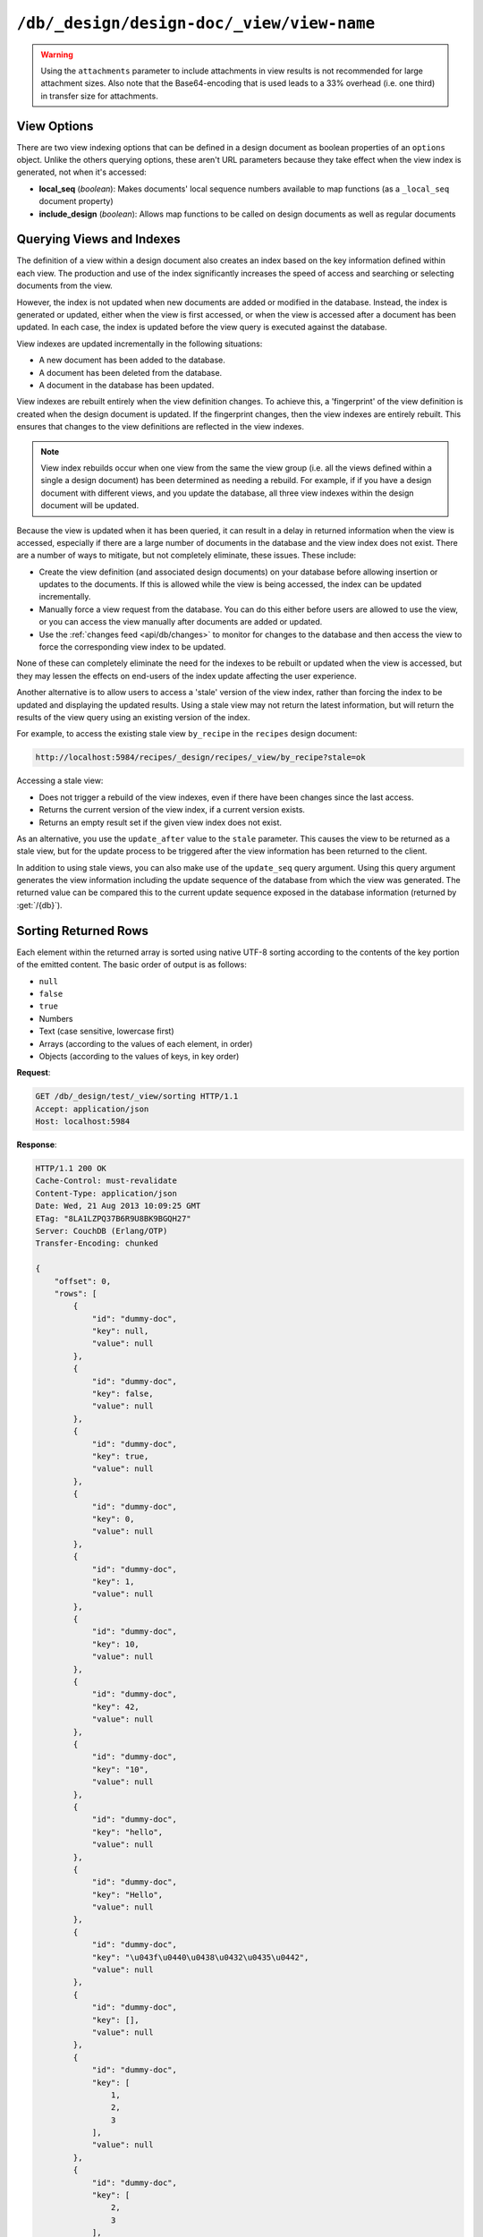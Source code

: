 .. Licensed under the Apache License, Version 2.0 (the "License"); you may not
.. use this file except in compliance with the License. You may obtain a copy of
.. the License at
..
..   http://www.apache.org/licenses/LICENSE-2.0
..
.. Unless required by applicable law or agreed to in writing, software
.. distributed under the License is distributed on an "AS IS" BASIS, WITHOUT
.. WARRANTIES OR CONDITIONS OF ANY KIND, either express or implied. See the
.. License for the specific language governing permissions and limitations under
.. the License.

.. _api/ddoc/view:

==========================================
``/db/_design/design-doc/_view/view-name``
==========================================

.. http:get:: /{db}/_design/{ddoc}/_view/{view}
    :synopsis: Returns results for the specified stored view

    Executes the specified view function from the specified design document.

    :param db: Database name
    :param ddoc: Design document name
    :param view: View function name

    :<header Accept: - :mimetype:`application/json`
                     - :mimetype:`text/plain`

    :query boolean conflicts: Include `conflicts` information in response.
      Ignored if ``include_docs`` isn't ``true``. Default is ``false``.
    :query boolean descending: Return the documents in descending order by key.
      Default is ``false``.
    :query json endkey: Stop returning records when the specified key is
      reached.
    :query json end_key: Alias for ``endkey`` param
    :query string endkey_docid: Stop returning records when the specified
      document ID is reached. Ignored if ``endkey`` is not set.
    :query string end_key_doc_id: Alias for ``endkey_docid``.
    :query boolean group: Group the results using the reduce function to a
      group or single row. Implies ``reduce`` is ``true`` and the maximum
      ``group_level``. Default is ``false``.
    :query number group_level: Specify the group level to be used. Implies
      ``group`` is ``true``.
    :query boolean include_docs: Include the associated document with each row.
      Default is ``false``.
    :query boolean attachments: Include the Base64-encoded content of
      :ref:`attachments <api/doc/attachments>` in the documents that are
      included if ``include_docs`` is ``true``. Ignored if ``include_docs`` isn't
      ``true``. Default is ``false``.
    :query boolean att_encoding_info: Include encoding information in
      attachment stubs if ``include_docs`` is ``true`` and the particular
      attachment is compressed. Ignored if ``include_docs`` isn't ``true``.
      Default is ``false``.
    :query boolean inclusive_end: Specifies whether the specified end key
      should be included in the result. Default is ``true``.
    :query json key: Return only documents that match the specified key.
    :query json-array keys: Return only documents where the key matches one of
      the keys specified in the array.
    :query number limit: Limit the number of the returned documents to the
      specified number.
    :query boolean reduce: Use the reduction function. Default is ``true`` when
      a reduce function is defined.
    :query number skip: Skip this number of records before starting to return
      the results. Default is ``0``.
    :query boolean sorted: Sort returned rows (see :ref:`Sorting Returned Rows
     <api/ddoc/view/sorting>`). Setting this to ``false`` offers a performance
     boost. The ``total_rows`` and ``offset`` fields are not available when this
     is set to ``false``. Default is ``true``.
    :query boolean stable: Whether or not the view results should be returned
     from a stable set of shards. Default is ``false``.
    :query string stale: Allow the results from a stale view to be used.
      Supported values: ``ok`` and ``update_after``.
      ``ok`` is equivalent to ``stable=true&update=false``.
      ``update_after`` is equivalent to ``stable=true&update=lazy``.
      The default behavior is equivalent to ``stable=false&update=true``.
      Note that this parameter is deprecated. Use ``stable`` and ``update`` instead.
      See :ref:`views/generation` for more details.
    :query json startkey: Return records starting with the specified key.
    :query json start_key: Alias for ``startkey``.
    :query string startkey_docid: Return records starting with the specified
      document ID. Ignored if ``startkey`` is not set.
    :query string start_key_doc_id: Alias for ``startkey_docid`` param
    :query string update: Whether or not the view in question should be updated
     prior to responding to the user. Supported values: ``true``, ``false``,
     ``lazy``. Default is ``true``.
    :query boolean update_seq: Whether to include in the response an
      ``update_seq`` value indicating the sequence id of the database the view
      reflects. Default is ``false``.

    :>header Content-Type: - :mimetype:`application/json`
                           - :mimetype:`text/plain; charset=utf-8`
    :>header ETag: Response signature
    :>header Transfer-Encoding: ``chunked``

    :>json number offset: Offset where the document list started.
    :>json array rows: Array of view row objects. By default the information
      returned contains only the document ID and revision.
    :>json number total_rows: Number of documents in the database/view.
    :>json object update_seq: Current update sequence for the database.

    :code 200: Request completed successfully
    :code 400: Invalid request
    :code 401: Read permission required
    :code 404: Specified database, design document or view is missed

    **Request**:

    .. code-block:: http

        GET /recipes/_design/ingredients/_view/by_name HTTP/1.1
        Accept: application/json
        Host: localhost:5984

    **Response**:

    .. code-block:: http

        HTTP/1.1 200 OK
        Cache-Control: must-revalidate
        Content-Type: application/json
        Date: Wed, 21 Aug 2013 09:12:06 GMT
        ETag: "2FOLSBSW4O6WB798XU4AQYA9B"
        Server: CouchDB (Erlang/OTP)
        Transfer-Encoding: chunked

        {
            "offset": 0,
            "rows": [
                {
                    "id": "SpaghettiWithMeatballs",
                    "key": "meatballs",
                    "value": 1
                },
                {
                    "id": "SpaghettiWithMeatballs",
                    "key": "spaghetti",
                    "value": 1
                },
                {
                    "id": "SpaghettiWithMeatballs",
                    "key": "tomato sauce",
                    "value": 1
                }
            ],
            "total_rows": 3
        }

.. versionchanged:: 1.6.0 added ``attachments`` and ``att_encoding_info``
    parameters
.. versionchanged:: 2.0.0 added ``sorted`` parameter
.. versionchanged:: 2.1.0 added ``stable`` and ``update`` parameters

.. warning::
    Using the ``attachments`` parameter to include attachments in view results
    is not recommended for large attachment sizes. Also note that the
    Base64-encoding that is used leads to a 33% overhead (i.e. one third) in
    transfer size for attachments.

.. http:post:: /{db}/_design/{ddoc}/_view/{view}
    :synopsis: Returns results for the specified view

    Executes the specified view function from the specified design document.
    :method:`POST` view functionality supports identical parameters and behavior
    as specified in the :get:`/{db}/_design/{ddoc}/_view/{view}` API but allows for the
    query string parameters to be supplied as keys in a JSON object in the body
    of the `POST` request.

    **Request**:

    .. code-block:: http

        POST /recipes/_design/ingredients/_view/by_name HTTP/1.1
        Accept: application/json
        Content-Length: 37
        Host: localhost:5984

        {
            "keys": [
                "meatballs",
                "spaghetti"
            ]
        }

    **Response**:

    .. code-block:: http

        HTTP/1.1 200 OK
        Cache-Control: must-revalidate
        Content-Type: application/json
        Date: Wed, 21 Aug 2013 09:14:13 GMT
        ETag: "6R5NM8E872JIJF796VF7WI3FZ"
        Server: CouchDB (Erlang/OTP)
        Transfer-Encoding: chunked

        {
            "offset": 0,
            "rows": [
                {
                    "id": "SpaghettiWithMeatballs",
                    "key": "meatballs",
                    "value": 1
                },
                {
                    "id": "SpaghettiWithMeatballs",
                    "key": "spaghetti",
                    "value": 1
                }
            ],
            "total_rows": 3
        }

.. _api/ddoc/view/options:

View Options
============

There are two view indexing options that can be defined in a design document
as boolean properties of an ``options`` object. Unlike the others querying
options, these aren't URL parameters because they take effect when the view
index is generated, not when it's accessed:

- **local_seq** (*boolean*): Makes documents' local sequence numbers available
  to map functions (as a ``_local_seq`` document property)
- **include_design** (*boolean*): Allows map functions to be called on design
  documents as well as regular documents

.. _api/ddoc/view/indexing:

Querying Views and Indexes
==========================

The definition of a view within a design document also creates an index based
on the key information defined within each view. The production and use of the
index significantly increases the speed of access and searching or selecting
documents from the view.

However, the index is not updated when new documents are added or modified in
the database. Instead, the index is generated or updated, either when the view
is first accessed, or when the view is accessed after a document has been
updated. In each case, the index is updated before the view query is executed
against the database.

View indexes are updated incrementally in the following situations:

- A new document has been added to the database.
- A document has been deleted from the database.
- A document in the database has been updated.

View indexes are rebuilt entirely when the view definition changes. To achieve
this, a 'fingerprint' of the view definition is created when the design
document is updated. If the fingerprint changes, then the view indexes are
entirely rebuilt. This ensures that changes to the view definitions are
reflected in the view indexes.

.. note::
    View index rebuilds occur when one view from the same the view group (i.e.
    all the views defined within a single a design document) has been
    determined as needing a rebuild. For example, if if you have a design
    document with different views, and you update the database, all three view
    indexes within the design document will be updated.

Because the view is updated when it has been queried, it can result in a delay
in returned information when the view is accessed, especially if there are a
large number of documents in the database and the view index does not exist.
There are a number of ways to mitigate, but not completely eliminate, these
issues. These include:

- Create the view definition (and associated design documents) on your database
  before allowing insertion or updates to the documents. If this is allowed
  while the view is being accessed, the index can be updated incrementally.
- Manually force a view request from the database. You can do this either
  before users are allowed to use the view, or you can access the view manually
  after documents are added or updated.
- Use the :ref:`changes feed <api/db/changes>` to monitor for changes to the
  database and then access the view to force the corresponding view index to be
  updated.

None of these can completely eliminate the need for the indexes to be rebuilt
or updated when the view is accessed, but they may lessen the effects on
end-users of the index update affecting the user experience.

Another alternative is to allow users to access a 'stale' version of the view
index, rather than forcing the index to be updated and displaying the updated
results. Using a stale view may not return the latest information, but will
return the results of the view query using an existing version of the index.

For example, to access the existing stale view ``by_recipe`` in the
``recipes`` design document:

.. code-block:: text

    http://localhost:5984/recipes/_design/recipes/_view/by_recipe?stale=ok

Accessing a stale view:

- Does not trigger a rebuild of the view indexes, even if there have been
  changes since the last access.

- Returns the current version of the view index, if a current version exists.

- Returns an empty result set if the given view index does not exist.

As an alternative, you use the ``update_after`` value to the ``stale``
parameter. This causes the view to be returned as a stale view, but for the
update process to be triggered after the view information has been returned to
the client.

In addition to using stale views, you can also make use of the ``update_seq``
query argument. Using this query argument generates the view information
including the update sequence of the database from which the view was
generated. The returned value can be compared this to the current update
sequence exposed in the database information (returned by :get:`/{db}`).

.. _api/ddoc/view/sorting:

Sorting Returned Rows
=====================

Each element within the returned array is sorted using
native UTF-8 sorting
according to the contents of the key portion of the
emitted content. The basic
order of output is as follows:

- ``null``

- ``false``

- ``true``

- Numbers

- Text (case sensitive, lowercase first)

- Arrays (according to the values of each element, in order)

- Objects (according to the values of keys, in key order)

**Request**:

.. code-block:: http

    GET /db/_design/test/_view/sorting HTTP/1.1
    Accept: application/json
    Host: localhost:5984

**Response**:

.. code-block:: http

    HTTP/1.1 200 OK
    Cache-Control: must-revalidate
    Content-Type: application/json
    Date: Wed, 21 Aug 2013 10:09:25 GMT
    ETag: "8LA1LZPQ37B6R9U8BK9BGQH27"
    Server: CouchDB (Erlang/OTP)
    Transfer-Encoding: chunked

    {
        "offset": 0,
        "rows": [
            {
                "id": "dummy-doc",
                "key": null,
                "value": null
            },
            {
                "id": "dummy-doc",
                "key": false,
                "value": null
            },
            {
                "id": "dummy-doc",
                "key": true,
                "value": null
            },
            {
                "id": "dummy-doc",
                "key": 0,
                "value": null
            },
            {
                "id": "dummy-doc",
                "key": 1,
                "value": null
            },
            {
                "id": "dummy-doc",
                "key": 10,
                "value": null
            },
            {
                "id": "dummy-doc",
                "key": 42,
                "value": null
            },
            {
                "id": "dummy-doc",
                "key": "10",
                "value": null
            },
            {
                "id": "dummy-doc",
                "key": "hello",
                "value": null
            },
            {
                "id": "dummy-doc",
                "key": "Hello",
                "value": null
            },
            {
                "id": "dummy-doc",
                "key": "\u043f\u0440\u0438\u0432\u0435\u0442",
                "value": null
            },
            {
                "id": "dummy-doc",
                "key": [],
                "value": null
            },
            {
                "id": "dummy-doc",
                "key": [
                    1,
                    2,
                    3
                ],
                "value": null
            },
            {
                "id": "dummy-doc",
                "key": [
                    2,
                    3
                ],
                "value": null
            },
            {
                "id": "dummy-doc",
                "key": [
                    3
                ],
                "value": null
            },
            {
                "id": "dummy-doc",
                "key": {},
                "value": null
            },
            {
                "id": "dummy-doc",
                "key": {
                    "foo": "bar"
                },
                "value": null
            }
        ],
        "total_rows": 17
    }

You can reverse the order of the returned view information
by using the ``descending`` query value set to true:

**Request**:

.. code-block:: http

    GET /db/_design/test/_view/sorting?descending=true HTTP/1.1
    Accept: application/json
    Host: localhost:5984

**Response**:

.. code-block:: http

    HTTP/1.1 200 OK
    Cache-Control: must-revalidate
    Content-Type: application/json
    Date: Wed, 21 Aug 2013 10:09:25 GMT
    ETag: "Z4N468R15JBT98OM0AMNSR8U"
    Server: CouchDB (Erlang/OTP)
    Transfer-Encoding: chunked

    {
        "offset": 0,
        "rows": [
            {
                "id": "dummy-doc",
                "key": {
                    "foo": "bar"
                },
                "value": null
            },
            {
                "id": "dummy-doc",
                "key": {},
                "value": null
            },
            {
                "id": "dummy-doc",
                "key": [
                    3
                ],
                "value": null
            },
            {
                "id": "dummy-doc",
                "key": [
                    2,
                    3
                ],
                "value": null
            },
            {
                "id": "dummy-doc",
                "key": [
                    1,
                    2,
                    3
                ],
                "value": null
            },
            {
                "id": "dummy-doc",
                "key": [],
                "value": null
            },
            {
                "id": "dummy-doc",
                "key": "\u043f\u0440\u0438\u0432\u0435\u0442",
                "value": null
            },
            {
                "id": "dummy-doc",
                "key": "Hello",
                "value": null
            },
            {
                "id": "dummy-doc",
                "key": "hello",
                "value": null
            },
            {
                "id": "dummy-doc",
                "key": "10",
                "value": null
            },
            {
                "id": "dummy-doc",
                "key": 42,
                "value": null
            },
            {
                "id": "dummy-doc",
                "key": 10,
                "value": null
            },
            {
                "id": "dummy-doc",
                "key": 1,
                "value": null
            },
            {
                "id": "dummy-doc",
                "key": 0,
                "value": null
            },
            {
                "id": "dummy-doc",
                "key": true,
                "value": null
            },
            {
                "id": "dummy-doc",
                "key": false,
                "value": null
            },
            {
                "id": "dummy-doc",
                "key": null,
                "value": null
            }
        ],
        "total_rows": 17
    }

Sorting order and startkey/endkey
---------------------------------

The sorting direction is applied before the filtering applied using the
``startkey`` and ``endkey`` query arguments. For example the following query:

.. code-block:: http

    GET http://couchdb:5984/recipes/_design/recipes/_view/by_ingredient?startkey=%22carrots%22&endkey=%22egg%22 HTTP/1.1
    Accept: application/json

will operate correctly when listing all the matching entries between
``carrots`` and ``egg``. If the order of output is reversed with the
``descending`` query argument, the view request will return no entries:

.. code-block:: http

    GET /recipes/_design/recipes/_view/by_ingredient?descending=true&startkey=%22carrots%22&endkey=%22egg%22 HTTP/1.1
    Accept: application/json
    Host: localhost:5984

    {
        "total_rows" : 26453,
        "rows" : [],
        "offset" : 21882
    }

The results will be empty because the entries in the view are reversed before
the key filter is applied, and therefore the ``endkey`` of “egg” will be seen
before the ``startkey`` of “carrots”, resulting in an empty list.

Instead, you should reverse the values supplied to the ``startkey`` and
``endkey`` parameters to match the descending sorting applied to the keys.
Changing the previous example to:

.. code-block:: http

    GET /recipes/_design/recipes/_view/by_ingredient?descending=true&startkey=%22egg%22&endkey=%22carrots%22 HTTP/1.1
    Accept: application/json
    Host: localhost:5984

.. _api/ddoc/view/sorting/raw:

Raw collation
-------------

By default CouchDB uses an `ICU`_ driver for sorting view results. It's possible
use binary collation instead for faster view builds where Unicode collation is
not important.

To use raw collation add ``"collation": "raw"`` key-value pair to the design
documents ``options`` object at the root level. After that, views will be
regenerated and new order applied.

.. seealso::
    :ref:`views/collation`

.. _ICU: http://site.icu-project.org/

.. _api/ddoc/view/limiting:

Using Limits and Skipping Rows
==============================

By default, views return all results. That's ok when the number of results is
small, but this may lead to problems when there are billions results, since the
client may have to read them all and consume all available memory.

But it's possible to reduce output result rows by specifying ``limit`` query
parameter. For example, retrieving the list of recipes using the ``by_title``
view and limited to 5 returns only 5 records, while there are total 2667
records in view:

**Request**:

.. code-block:: http

    GET /recipes/_design/recipes/_view/by_title?limit=5 HTTP/1.1
    Accept: application/json
    Host: localhost:5984

**Response**:

.. code-block:: http

    HTTP/1.1 200 OK
    Cache-Control: must-revalidate
    Content-Type: application/json
    Date: Wed, 21 Aug 2013 09:14:13 GMT
    ETag: "9Q6Q2GZKPH8D5F8L7PB6DBSS9"
    Server: CouchDB (Erlang/OTP)
    Transfer-Encoding: chunked

    {
        "offset" : 0,
        "rows" : [
            {
                "id" : "3-tiersalmonspinachandavocadoterrine",
                "key" : "3-tier salmon, spinach and avocado terrine",
                "value" : [
                    null,
                    "3-tier salmon, spinach and avocado terrine"
                ]
            },
            {
                "id" : "Aberffrawcake",
                "key" : "Aberffraw cake",
                "value" : [
                    null,
                    "Aberffraw cake"
                ]
            },
            {
                "id" : "Adukiandorangecasserole-microwave",
                "key" : "Aduki and orange casserole - microwave",
                "value" : [
                    null,
                    "Aduki and orange casserole - microwave"
                ]
            },
            {
                "id" : "Aioli-garlicmayonnaise",
                "key" : "Aioli - garlic mayonnaise",
                "value" : [
                    null,
                    "Aioli - garlic mayonnaise"
                ]
            },
            {
                "id" : "Alabamapeanutchicken",
                "key" : "Alabama peanut chicken",
                "value" : [
                    null,
                    "Alabama peanut chicken"
                ]
            }
        ],
        "total_rows" : 2667
    }

To omit some records you may use ``skip`` query parameter:

**Request**:

.. code-block:: http

    GET /recipes/_design/recipes/_view/by_title?limit=3&skip=2 HTTP/1.1
    Accept: application/json
    Host: localhost:5984

**Response**:

.. code-block:: http

    HTTP/1.1 200 OK
    Cache-Control: must-revalidate
    Content-Type: application/json
    Date: Wed, 21 Aug 2013 09:14:13 GMT
    ETag: "H3G7YZSNIVRRHO5FXPE16NJHN"
    Server: CouchDB (Erlang/OTP)
    Transfer-Encoding: chunked

    {
        "offset" : 2,
        "rows" : [
            {
                "id" : "Adukiandorangecasserole-microwave",
                "key" : "Aduki and orange casserole - microwave",
                "value" : [
                    null,
                    "Aduki and orange casserole - microwave"
                ]
            },
            {
                "id" : "Aioli-garlicmayonnaise",
                "key" : "Aioli - garlic mayonnaise",
                "value" : [
                    null,
                    "Aioli - garlic mayonnaise"
                ]
            },
            {
                "id" : "Alabamapeanutchicken",
                "key" : "Alabama peanut chicken",
                "value" : [
                    null,
                    "Alabama peanut chicken"
                ]
            }
        ],
        "total_rows" : 2667
    }

.. warning::
    Using ``limit`` and ``skip`` parameters is not recommended for results
    pagination. Read :ref:`pagination recipe <views/pagination>` why it's so
    and how to make it better.

.. _api/ddoc/view/multiple_queries:

Sending multiple queries to a view
==================================

.. versionadded:: 2.2

.. http:post:: /{db}/_design/{ddoc}/_view/{view}/queries
    :synopsis: Returns results for the specified queries

    Executes multiple specified view queries against the view function
    from the specified design document.

    :param db: Database name
    :param ddoc: Design document name
    :param view: View function name

    :<header Content-Type: - :mimetype:`application/json`
    :<header Accept: - :mimetype:`application/json`

    :<json queries:  An array of query objects with fields for the
        parameters of each individual view query to be executed. The field names
        and their meaning are the same as the query parameters of a
        regular :ref:`view request <api/ddoc/view>`.

    :>header Content-Type: - :mimetype:`application/json`
    :>header ETag: Response signature
    :>header Transfer-Encoding: ``chunked``

    :>json array results: An array of result objects - one for each query. Each
        result object contains the same fields as the response to a regular
        :ref:`view request <api/ddoc/view>`.

    :code 200: Request completed successfully
    :code 400: Invalid request
    :code 401: Read permission required
    :code 404: Specified database, design document or view is missing
    :code 500: View function execution error

**Request**:

.. code-block:: http

    POST /recipes/_design/recipes/_view/by_title/queries HTTP/1.1
    Content-Type: application/json
    Accept: application/json
    Host: localhost:5984

    {
        "queries": [
            {
                "keys": [
                    "meatballs",
                    "spaghetti"
                ]
            },
            {
                "limit": 3,
                "skip": 2
            }
        ]
    }

**Response**:

.. code-block:: http

    HTTP/1.1 200 OK
    Cache-Control: must-revalidate
    Content-Type: application/json
    Date: Wed, 20 Dec 2016 11:17:07 GMT
    ETag: "1H8RGBCK3ABY6ACDM7ZSC30QK"
    Server: CouchDB (Erlang/OTP)
    Transfer-Encoding: chunked

    {
        "results" : [
            {
                "offset": 0,
                "rows": [
                    {
                        "id": "SpaghettiWithMeatballs",
                        "key": "meatballs",
                        "value": 1
                    },
                    {
                        "id": "SpaghettiWithMeatballs",
                        "key": "spaghetti",
                        "value": 1
                    },
                    {
                        "id": "SpaghettiWithMeatballs",
                        "key": "tomato sauce",
                        "value": 1
                    }
                ],
                "total_rows": 3
            },
            {
                "offset" : 2,
                "rows" : [
                    {
                        "id" : "Adukiandorangecasserole-microwave",
                        "key" : "Aduki and orange casserole - microwave",
                        "value" : [
                            null,
                            "Aduki and orange casserole - microwave"
                        ]
                    },
                    {
                        "id" : "Aioli-garlicmayonnaise",
                        "key" : "Aioli - garlic mayonnaise",
                        "value" : [
                            null,
                            "Aioli - garlic mayonnaise"
                        ]
                    },
                    {
                        "id" : "Alabamapeanutchicken",
                        "key" : "Alabama peanut chicken",
                        "value" : [
                            null,
                            "Alabama peanut chicken"
                        ]
                    }
                ],
                "total_rows" : 2667
            }
        ]
    }

